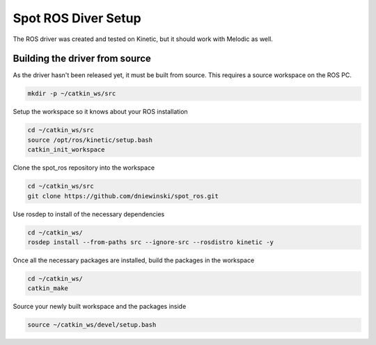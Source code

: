Spot ROS Diver Setup
====================

The ROS driver was created and tested on Kinetic, but it should work with Melodic as well.

Building the driver from source
-------------------------------

As the driver hasn't been released yet, it must be built from source.  This requires a source workspace on the ROS PC.

.. code:: bash

  mkdir -p ~/catkin_ws/src

Setup the workspace so it knows about your ROS installation

.. code:: bash

  cd ~/catkin_ws/src
  source /opt/ros/kinetic/setup.bash
  catkin_init_workspace

Clone the spot_ros repository into the workspace

.. code:: bash

  cd ~/catkin_ws/src
  git clone https://github.com/dniewinski/spot_ros.git

Use rosdep to install of the necessary dependencies

.. code:: bash

  cd ~/catkin_ws/
  rosdep install --from-paths src --ignore-src --rosdistro kinetic -y

Once all the necessary packages are installed, build the packages in the workspace

.. code:: bash

  cd ~/catkin_ws/
  catkin_make

Source your newly built workspace and the packages inside

.. code:: bash

 	source ~/catkin_ws/devel/setup.bash
